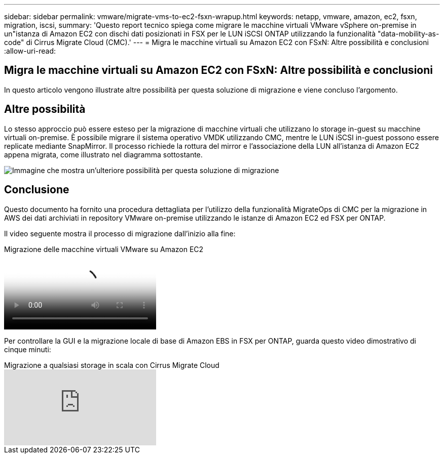 ---
sidebar: sidebar 
permalink: vmware/migrate-vms-to-ec2-fsxn-wrapup.html 
keywords: netapp, vmware, amazon, ec2, fsxn, migration, iscsi, 
summary: 'Questo report tecnico spiega come migrare le macchine virtuali VMware vSphere on-premise in un"istanza di Amazon EC2 con dischi dati posizionati in FSX per le LUN iSCSI ONTAP utilizzando la funzionalità "data-mobility-as-code" di Cirrus Migrate Cloud (CMC).' 
---
= Migra le macchine virtuali su Amazon EC2 con FSxN: Altre possibilità e conclusioni
:allow-uri-read: 




== Migra le macchine virtuali su Amazon EC2 con FSxN: Altre possibilità e conclusioni

[role="lead"]
In questo articolo vengono illustrate altre possibilità per questa soluzione di migrazione e viene concluso l'argomento.



== Altre possibilità

Lo stesso approccio può essere esteso per la migrazione di macchine virtuali che utilizzano lo storage in-guest su macchine virtuali on-premise. È possibile migrare il sistema operativo VMDK utilizzando CMC, mentre le LUN iSCSI in-guest possono essere replicate mediante SnapMirror. Il processo richiede la rottura del mirror e l'associazione della LUN all'istanza di Amazon EC2 appena migrata, come illustrato nel diagramma sottostante.

image:migrate-ec2-fsxn-image13.png["Immagine che mostra un'ulteriore possibilità per questa soluzione di migrazione"]



== Conclusione

Questo documento ha fornito una procedura dettagliata per l'utilizzo della funzionalità MigrateOps di CMC per la migrazione in AWS dei dati archiviati in repository VMware on-premise utilizzando le istanze di Amazon EC2 ed FSX per ONTAP.

Il video seguente mostra il processo di migrazione dall'inizio alla fine:

.Migrazione delle macchine virtuali VMware su Amazon EC2
video::317a0758-cba9-4bd8-a08b-b17000d88ae9[panopto]
Per controllare la GUI e la migrazione locale di base di Amazon EBS in FSX per ONTAP, guarda questo video dimostrativo di cinque minuti:

.Migrazione a qualsiasi storage in scala con Cirrus Migrate Cloud
video::PeFNZxXeQAU[youtube]